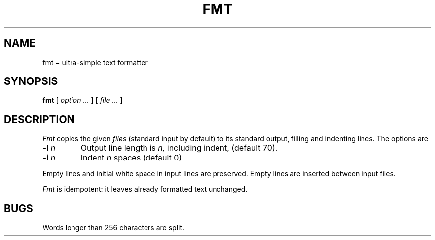 .TH FMT 1
.CT 1 writing_other
.SH NAME
fmt \(mi ultra-simple text formatter
.SH SYNOPSIS
.B fmt
[
.I option ...
]
[
.I file ...
]
.SH DESCRIPTION
.I Fmt
copies the given
.I files
(standard input by default)
to its standard output, filling and indenting lines.
The options are
.TP
.BI -l " n
Output line length is
.I n,
including indent, (default 70).
.TP
.BI -i " n
Indent
.I n
spaces (default 0).
.PP
Empty lines and initial white space in input lines are preserved.
Empty lines are inserted between input files.
.PP
.I Fmt
is idempotent: it leaves already formatted text unchanged.
.SH BUGS
Words longer than 256 characters are split.
